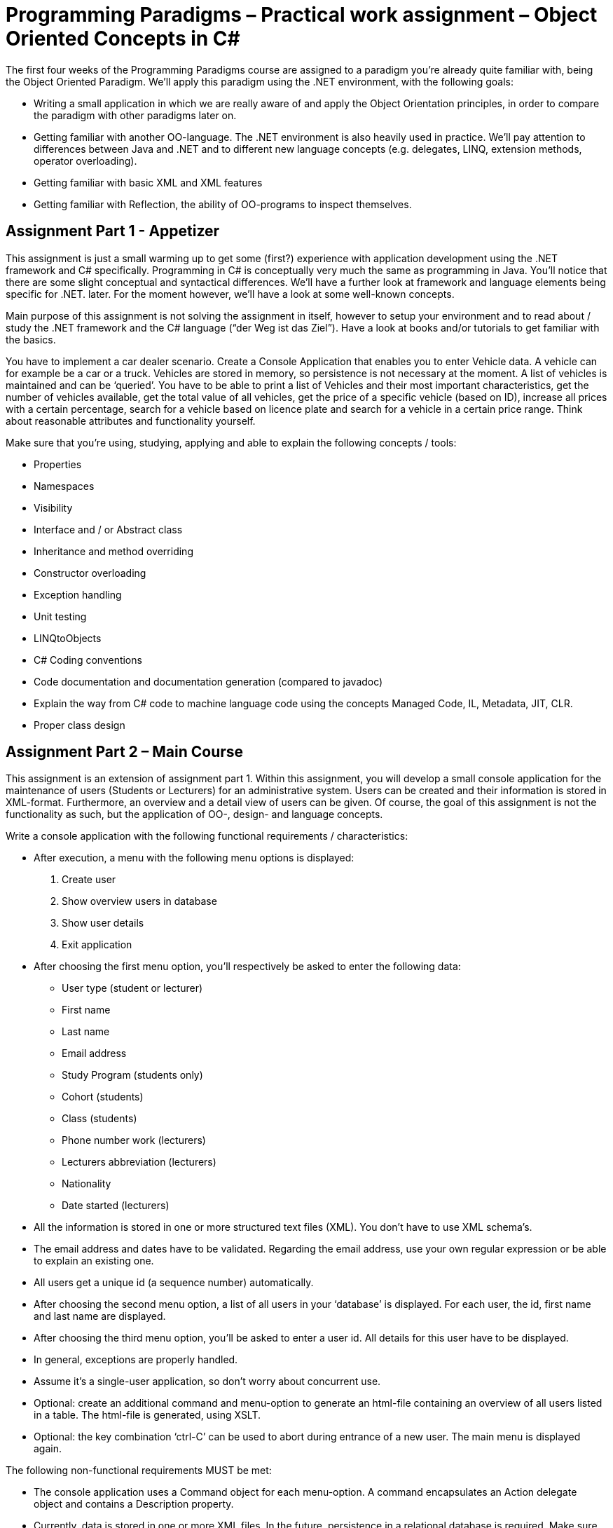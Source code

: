 = Programming Paradigms – Practical work assignment – Object Oriented Concepts in C#

The first four weeks of the Programming Paradigms course are assigned to a paradigm you’re already quite familiar with, being the Object Oriented Paradigm. We’ll apply this paradigm using the .NET environment, with the following goals:

•	Writing a small application in which we are really aware of and apply the Object Orientation principles, in order to compare the paradigm with other paradigms later on.
•	Getting familiar with another OO-language. The .NET environment is also heavily used in practice. We’ll pay attention to differences between Java and .NET and to different new language concepts (e.g. delegates, LINQ, extension methods, operator overloading).
•	Getting familiar with basic XML and XML features
•	Getting familiar with Reflection, the ability of OO-programs to inspect themselves.


== Assignment Part 1 - Appetizer

This assignment is just a small warming up to get some (first?) experience with application development using the .NET framework and C# specifically. Programming in C# is conceptually very much the same as programming in Java. You’ll notice that there are some slight conceptual and syntactical differences. We’ll have a further look at framework and language elements being specific for .NET. later. For the moment however, we’ll have a look at some well-known concepts.

Main purpose of this assignment is not solving the assignment in itself, however to setup your environment and to read about / study the .NET framework and the C# language (“der Weg ist das Ziel”). Have a look at books and/or tutorials to get familiar with the basics. 
      
You have to implement a car dealer scenario. Create a Console Application that enables you to enter Vehicle data. A vehicle can for example be a car or a truck. Vehicles are stored in memory, so persistence is not necessary at the moment. A list of vehicles is maintained and can be ‘queried’. You have to be able to print a list of Vehicles and their most important characteristics, get the number of vehicles available, get the total value of all vehicles, get the price of a specific vehicle (based on ID), increase all prices with a certain percentage, search for a vehicle based on licence plate and search for a vehicle in a certain price range. Think about reasonable attributes and functionality yourself.      

Make sure that you’re using,  studying, applying and able to explain the following concepts / tools:

* Properties
* Namespaces
* Visibility
* Interface and / or Abstract class
* Inheritance and method overriding
* Constructor overloading
* Exception handling
* Unit testing
* LINQtoObjects
* C# Coding conventions
* Code documentation and documentation generation (compared to javadoc)
* Explain the way from C# code to machine language code using the concepts Managed Code, IL, Metadata, JIT, CLR.
* Proper class design

== Assignment Part 2 – Main Course

This assignment is an extension of assignment part 1. Within this assignment, you will develop a small console application for the maintenance of users (Students or Lecturers) for an administrative system. Users can be created and their information is stored in XML-format. Furthermore, an overview and a detail view of users can be given. Of course, the goal of this assignment is not the functionality as such, but the application of OO-, design- and language concepts.
 
Write a console application with the following functional requirements / characteristics:

* After execution, a menu with the following menu options is displayed: 

. Create user 
. Show overview users in database 
. Show user details
. Exit application

* After choosing the first menu option, you’ll respectively be asked to enter the following data:

** User type (student or lecturer)
** First name
** Last name
** Email address
** Study Program (students only)
** Cohort (students)
** Class (students)
** Phone number work (lecturers)
** Lecturers abbreviation (lecturers)
** Nationality
** Date started (lecturers)

* All the information is stored in one or more structured text files (XML). You don’t have to use XML schema’s.
* The email address and dates have to be validated. Regarding the email address, use your own regular expression or be able to explain an existing one.
* All users get a unique id (a sequence number) automatically.
* After choosing the second menu option, a list of all users in your ‘database’ is displayed. For each user, the id, first name and last name are displayed.
* After choosing the third menu option, you’ll be asked to enter a user id. All details for this user have to be displayed.
* In general, exceptions are properly handled.
* Assume it’s a single-user application, so don’t worry about concurrent use.
* Optional: create an additional command and menu-option to generate an html-file containing an overview of all users listed in a table. The html-file is generated, using XSLT.
* Optional: the key combination ‘ctrl-C’ can be used to abort during entrance of a new user. The main menu is displayed again.
 
The following non-functional requirements MUST be met:

* The console application uses a Command object for each menu-option. A command encapsulates an Action delegate object and contains a Description property.
* Currently, data is stored in one or more XML files. In the future, persistence in a relational database is required. Make sure that your application is designed in such a way that the console application itself is completely unaware of the persistence back-end. E.g. Use the abstract factory pattern to do so. The AbstractDBFactory class determines, based on the configuration in App.config, which DBFactory class is instantiated. The XMLDBFactory reads the file details from the App.config as well. Note: we’ll not implement the relational database option! Here it is just about future-ready design.
* The application needs to be extendible. New types of users (any other sub type of the abstract class User) can be created by writing a new sub class. The application automatically detects the existence of that type, and offers the possibility to enter a new user of that type. No change in the existing application should be necessary. To achieve this, you have to use Reflection at several places. Idea is that you’re not hard-coding which properties a certain user type has, but that you use reflection to obtain that information.
* Make use of a home-made annotation (called Attribute in .NET). You’ll probably find a use case for that during the implementation.  

Use the SDK documentation to find out how to use the FCL (Framework Class Library).


== Organisational

Deadline:	Tuesday 15th of March, 23.59

During the assessment, authenticity of work is tested. You’ll be asked to explain the applied concepts and to reflect on the Object Orientation principles. The work is not graded, it’s passed or not passed.

During the second lesson week, solution approaches for assignment part 1 will be discussed in class. During the 3rd lesson week, solution approaches for assignment part 2 will be discussed in class.
